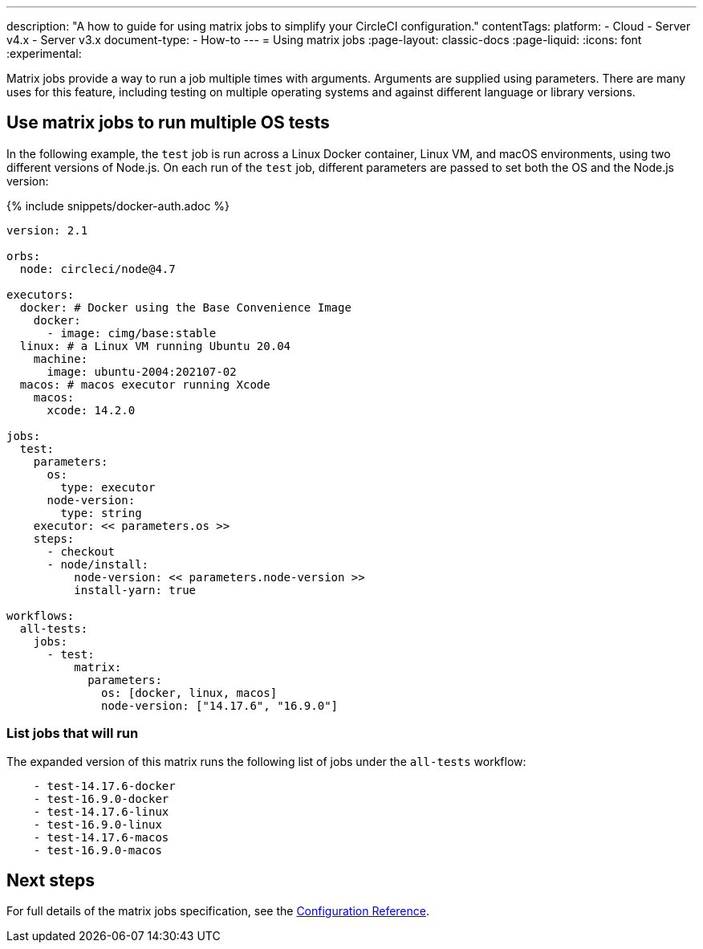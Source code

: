 ---
description: "A how to guide for using matrix jobs to simplify your CircleCI configuration."
contentTags:
  platform:
  - Cloud
  - Server v4.x
  - Server v3.x
document-type:
- How-to
---
= Using matrix jobs
:page-layout: classic-docs
:page-liquid:
:icons: font
:experimental:

Matrix jobs provide a way to run a job multiple times with arguments. Arguments are supplied using parameters. There are many uses for this feature, including testing on multiple operating systems and against different language or library versions.

[#use-matrix-jobs-to-run-multiple-os-tests]
== Use matrix jobs to run multiple OS tests

In the following example, the `test` job is run across a Linux Docker container, Linux VM, and macOS environments, using two different versions of Node.js. On each run of the `test` job, different parameters are passed to set both the OS and the Node.js version:

{% include snippets/docker-auth.adoc %}

[source,yaml]
----
version: 2.1

orbs:
  node: circleci/node@4.7

executors:
  docker: # Docker using the Base Convenience Image
    docker:
      - image: cimg/base:stable
  linux: # a Linux VM running Ubuntu 20.04
    machine:
      image: ubuntu-2004:202107-02
  macos: # macos executor running Xcode
    macos:
      xcode: 14.2.0

jobs:
  test:
    parameters:
      os:
        type: executor
      node-version:
        type: string
    executor: << parameters.os >>
    steps:
      - checkout
      - node/install:
          node-version: << parameters.node-version >>
          install-yarn: true

workflows:
  all-tests:
    jobs:
      - test:
          matrix:
            parameters:
              os: [docker, linux, macos]
              node-version: ["14.17.6", "16.9.0"]
----

[#list-jobs-that-will-run]
=== List jobs that will run

The expanded version of this matrix runs the following list of jobs under the `all-tests` workflow:

[source,yaml]
----
    - test-14.17.6-docker
    - test-16.9.0-docker
    - test-14.17.6-linux
    - test-16.9.0-linux
    - test-14.17.6-macos
    - test-16.9.0-macos
----

[#next-steps]
== Next steps

For full details of the matrix jobs specification, see the xref:configuration-reference#matrix-requires-version-21[Configuration Reference].